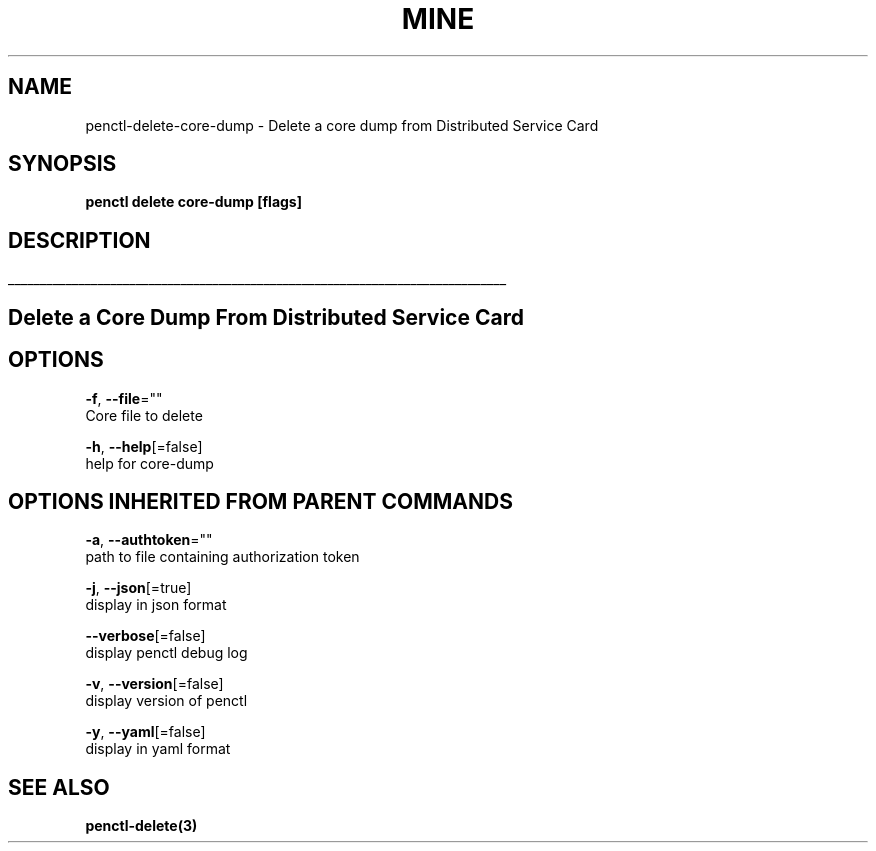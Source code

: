 .TH "MINE" "3" "Jan 2020" "Auto generated by spf13/cobra" "" 
.nh
.ad l


.SH NAME
.PP
penctl\-delete\-core\-dump \- Delete a core dump from Distributed Service Card


.SH SYNOPSIS
.PP
\fBpenctl delete core\-dump [flags]\fP


.SH DESCRIPTION
.ti 0
\l'\n(.lu'

.SH Delete a Core Dump From Distributed Service Card

.SH OPTIONS
.PP
\fB\-f\fP, \fB\-\-file\fP=""
    Core file to delete

.PP
\fB\-h\fP, \fB\-\-help\fP[=false]
    help for core\-dump


.SH OPTIONS INHERITED FROM PARENT COMMANDS
.PP
\fB\-a\fP, \fB\-\-authtoken\fP=""
    path to file containing authorization token

.PP
\fB\-j\fP, \fB\-\-json\fP[=true]
    display in json format

.PP
\fB\-\-verbose\fP[=false]
    display penctl debug log

.PP
\fB\-v\fP, \fB\-\-version\fP[=false]
    display version of penctl

.PP
\fB\-y\fP, \fB\-\-yaml\fP[=false]
    display in yaml format


.SH SEE ALSO
.PP
\fBpenctl\-delete(3)\fP
